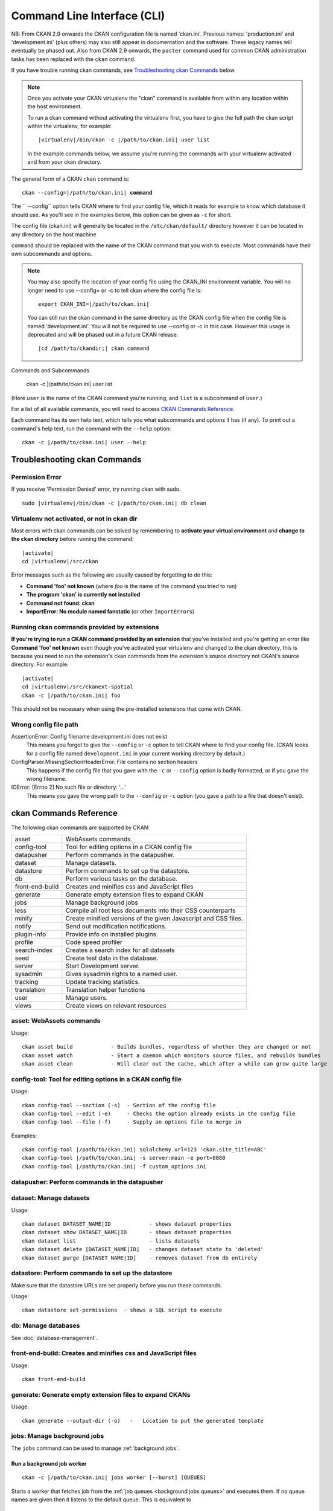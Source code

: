 .. _cli:

======================
Command Line Interface (CLI)
======================

NB: From CKAN 2.9 onwards the CKAN configuration file is named 'ckan.ini'. Previous names: 'production.ini' and 'development.ini' (plus others) may also still appear in documentation and the software. These legacy names will eventually be phased out. Also from CKAN 2.9 onwards, the ``paster`` command used for common CKAN administration tasks has been replaced with the  ``ckan`` command.

If you have trouble running ckan commands, see
`Troubleshooting ckan Commands`_ below.

.. note::

   Once you activate your CKAN virtualenv the "ckan" command is available from within any 
   location within the host environment.

   To run a ckan command without activating the virtualenv first, you have
   to give the full path the ckan script within the virtualenv, for example:

   .. parsed-literal::

      |virtualenv|/bin/ckan -c |/path/to/ckan.ini| user list 

   In the example commands below, we assume you're running the commands with
   your virtualenv activated and from your ckan directory.

The general form of a CKAN ``ckan`` command is:

.. parsed-literal::

   ckan --config=\ |/path/to/ckan.ini| **command** 

The `` --config`` option tells CKAN where to find your config file, which it
reads for example to know which database it should use. As you'll see in the
examples below, this option can be given as ``-c`` for short.

The config file (ckan.ini) will generally be located in the ``/etc/ckan/default/`` directory however it can be located in any directory on the host machine

``command`` should be replaced with the name of the CKAN command that you wish
to execute. Most commands have their own subcommands and options. 

.. note::

  You may also specify the location of your config file using the CKAN_INI
  environment variable. You will no longer need to use --config= or -c to
  tell ckan where the config file is:

  .. parsed-literal::

     export CKAN_INI=\ |/path/to/ckan.ini|
     
  You can still run the ckan command in the same directory as the CKAN config file when the config file is named 'development.ini'. You will not be required to use --config or -c in this case. However this usage is deprecated and will be phased out in a future CKAN release.
  
  .. parsed-literal::

     |cd /path/to/ckandir;| ckan command


.. parsed-literal::


Commands and Subcommands

   ckan -c |/path/to/ckan.ini| user list

(Here ``user`` is the name of the CKAN command you're running, and ``list`` is
a subcommand of ``user``.)

For a list of all available commands, you will need to access `CKAN Commands Reference`_. 

Each command has its own help text, which tells you what subcommands and
options it has (if any). To print out a command's help text, run the command
with the ``--help`` option::

   ckan -c |/path/to/ckan.ini| user --help


-------------------------------
Troubleshooting ckan Commands
-------------------------------

Permission Error
================

If you receive 'Permission Denied' error, try running ckan with sudo.

.. parsed-literal::

  sudo |virtualenv|/bin/ckan -c |/path/to/ckan.ini| db clean 

Virtualenv not activated, or not in ckan dir
============================================

Most errors with ckan commands can be solved by remembering to **activate
your virtual environment** and **change to the ckan directory** before running
the command:

.. parsed-literal::

   |activate|
   cd |virtualenv|/src/ckan

Error messages such as the following are usually caused by forgetting to do
this:

* **Command 'foo' not known** (where *foo* is the name of the command you
  tried to run)
* **The program 'ckan' is currently not installed**
* **Command not found: ckan**
* **ImportError: No module named fanstatic** (or other ``ImportError``\ s)

Running ckan commands provided by extensions
==============================================

**If you're trying to run a CKAN command provided by an extension** that you've
installed and you're getting an error like **Command 'foo' not known** even
though you've activated your virtualenv and changed to the ckan directory, this
is because you need to run the extension's ckan commands from the extension's
source directory not CKAN's source directory. For example:

.. parsed-literal::

   |activate|
   cd |virtualenv|/src/ckanext-spatial
   ckan -c |/path/to/ckan.ini| foo 

This should not be necessary when using the pre-installed extensions that come
with CKAN.


Wrong config file path
======================

AssertionError: Config filename development.ini does not exist
  This means you forgot to give the ``--config`` or ``-c`` option to tell CKAN
  where to find your config file. (CKAN looks for a config file named
  ``development.ini`` in your current working directory by default.)

ConfigParser.MissingSectionHeaderError: File contains no section headers
  This happens if the config file that you gave with the ``-c`` or ``--config``
  option is badly formatted, or if you gave the wrong filename.

IOError: [Errno 2] No such file or directory: '...'
  This means you gave the wrong path to the ``--config`` or ``-c`` option
  (you gave a path to a file that doesn't exist).


-------------------------
ckan Commands Reference
-------------------------

The following ckan commands are supported by CKAN:

================= ============================================================
asset             WebAssets commands.
config-tool       Tool for editing options in a CKAN config file
datapusher        Perform commands in the datapusher.
dataset           Manage datasets.
datastore         Perform commands to set up the datastore.
db                Perform various tasks on the database.
front-end-build   Creates and minifies css and JavaScript files
generate          Generate empty extension files to expand CKAN
jobs              Manage background jobs
less              Compile all root less documents into their CSS counterparts
minify            Create minified versions of the given Javascript and CSS files.
notify            Send out modification notifications.
plugin-info       Provide info on installed plugins.
profile           Code speed profiler
search-index      Creates a search index for all datasets
seed              Create test data in the database.
server            Start Development server.
sysadmin          Gives sysadmin rights to a named user.
tracking          Update tracking statistics.
translation       Translation helper functions
user              Manage users.
views             Create views on relevant resources
================= ============================================================


asset: WebAssets commands
==================================

Usage::

    ckan asset build            - Builds bundles, regardless of whether they are changed or not
    ckan asset watch            - Start a daemon which monitors source files, and rebuilds bundles
    ckan asset clean            - Will clear out the cache, which after a while can grow quite large


config-tool: Tool for editing options in a CKAN config file
==================================

Usage::

    ckan config-tool --section (-s)  - Section of the config file
    ckan config-tool --edit (-e)     - Checks the option already exists in the config file
    ckan config-tool --file (-f)     - Supply an options file to merge in

Examples::

      ckan config-tool |/path/to/ckan.ini| sqlalchemy.url=123 'ckan.site_title=ABC'
      ckan config-tool |/path/to/ckan.ini| -s server:main -e port=8080
      ckan config-tool |/path/to/ckan.ini| -f custom_options.ini


datapusher: Perform commands in the datapusher
==================================


dataset: Manage datasets
========================

Usage::

    ckan dataset DATASET_NAME|ID            - shows dataset properties
    ckan dataset show DATASET_NAME|ID       - shows dataset properties
    ckan dataset list                       - lists datasets
    ckan dataset delete [DATASET_NAME|ID]   - changes dataset state to 'deleted'
    ckan dataset purge [DATASET_NAME|ID]    - removes dataset from db entirely


datastore: Perform commands to set up the datastore
===================================================

Make sure that the datastore URLs are set properly before you run these commands.

Usage::

    ckan datastore set-permissions  - shows a SQL script to execute


db: Manage databases
====================

See :doc:`database-management`.


front-end-build: Creates and minifies css and JavaScript files
==============================================================

Usage::

    ckan front-end-build
    
    
generate: Generate empty extension files to expand CKANs
==============================================================

Usage::

    ckan generate --output-dir (-o)   -   Location to put the generated template  


.. _cli jobs:

jobs: Manage background jobs
============================

The ``jobs`` command can be used to manage :ref:`background jobs`.

.. versionadded:: 2.7


.. _cli jobs worker:

Run a background job worker
^^^^^^^^^^^^^^^^^^^^^^^^^^^
::

    ckan -c |/path/to/ckan.ini| jobs worker [--burst] [QUEUES]

Starts a worker that fetches job from the :ref:`job queues <background jobs
queues>` and executes them. If no queue names are given then it listens to
the default queue. This is equivalent to

::

    ckan -c |/path/to/ckan.ini| jobs worker default

If queue names are given then the worker listens to those queues and only
those::

    ckan -c |/path/to/ckan.ini| jobs worker my-custom-queue another-special-queue

Hence, if you want the worker to listen to the default queue and some others
then you must list the default queue explicitly::

    ckan -c |/path/to/ckan.ini| jobs worker default my-custom-queue

If the ``--burst`` option is given then the worker will exit as soon as all its
queues are empty. Otherwise it will wait indefinitely until a new job is
enqueued (this is the default).

.. note::

    In a production setting you should :ref:`use a more robust way of running
    background workers <background jobs supervisor>`.


.. _cli jobs list:

List enqueued jobs
^^^^^^^^^^^^^^^^^^
::

    ckan -c |/path/to/ckan.ini| jobs list [QUEUES]

Lists the currently enqueued jobs from the given :ref:`job queues <background
jobs queues>`. If no queue names are given then the jobs from all queues are
listed.


.. _cli jobs show:

Show details about a job
^^^^^^^^^^^^^^^^^^^^^^^^
::

    ckan -c |/path/to/ckan.ini| jobs show ID

Shows details about the enqueued job with the given ID.


.. _cli jobs cancel:

Cancel a job
^^^^^^^^^^^^
::

    ckan -c |/path/to/ckan.ini| jobs cancel ID

Cancels the enqueued job with the given ID. Jobs can only be canceled while
they are enqueued. Once a worker has started executing a job it cannot be
aborted anymore.


.. _cli jobs clear:

Clear job queues
^^^^^^^^^^^^^^^^
::

    ckan -c |/path/to/ckan.ini| jobs clear [QUEUES]

Cancels all jobs on the given :ref:`job queues <background jobs queues>`. If no
queues are given then *all* queues are cleared.


.. _cli jobs test:

Enqueue a test job
^^^^^^^^^^^^^^^^^^
::

    ckan -c |/path/to/ckan.ini| jobs test [QUEUES]

Enqueues a test job. If no :ref:`job queues <background jobs queues>` are given
then the job is added to the default queue. If queue names are given then a
separate test job is added to each of the queues.


.. _less:

less: Compile all root less documents into their CSS counterparts
=================================================================

Usage::

    less


minify: Create minified versions of the given Javascript and CSS files
======================================================================

Usage::

    ckan minify [--clean] PATH

    For example:

    ckan -c |/path/to/ckan.ini| minify ckan/public/base
    ckan -c |/path/to/ckan.ini| minify ckan/public/base/css/*.css
    ckan -c |/path/to/ckan.ini| minify ckan/public/base/css/red.css

If the --clean option is provided any minified files will be removed.


notify: Send out modification notifications
===========================================

Usage::

    ckan notify replay    - send out modification signals. In "replay" mode,
                       an update signal is sent for each dataset in the database.


plugin-info: Provide info on installed plugins
==============================================

As the name suggests, this commands shows you the installed plugins, their description, and which interfaces they implement


profile: Code speed profiler
============================

Provide a ckan url and it will make the request and record how long each function call took in a file that can be read
by runsnakerun.

Usage::

   ckan profile URL

The result is saved in profile.data.search. To view the profile in runsnakerun::

   runsnakerun ckan.data.search.profile

You may need to install the cProfile python module.


search-index: Search index commands
===============================

Usage::

    ckan search-index --verbose (-v)           - Verbose
    ckan search-index --force (-i)             - Ignore exceptions when rebuilding the index
    ckan search-index --refresh (-r)           - Ignore exceptions when rebuilding the index
    ckan search-index --only-missing (-o)      - Index non indexed datasets only
    ckan search-index --quiet (-q)             - Do not output index rebuild progress
    ckan search-index --commit-each (-e)       - Perform a commit after indexing each dataset
    

.. _rebuild search index:

search-index: Rebuild search index
==================================

Rebuilds the search index. This is useful to prevent search indexes from getting out of sync with the main database.

For example::

 ckan -c |/path/to/ckan.ini| search-index rebuild 

This default behaviour will clear the index and rebuild it with all datasets. If you want to rebuild it for only
one dataset, you can provide a dataset name::

    ckan -c |/path/to/ckan.ini| search-index rebuild test-dataset-name 

Alternatively, you can use the `-o` or `--only-missing` option to only reindex datasets which are not
already indexed::

    ckan -c |/path/to/ckan.ini| search-index rebuild -o 

If you don't want to rebuild the whole index, but just refresh it, use the `-r` or `--refresh` option. This
won't clear the index before starting rebuilding it::

    ckan -c |/path/to/ckan.ini| search-index rebuild -r 

There is also an option available which works like the refresh option but tries to use all processes on the
computer to reindex faster::

    ckan -c |/path/to/ckan.ini| search-index rebuild_fast 

There are other search related commands, mostly useful for debugging purposes::

    ckan search-index check                  - checks for datasets not indexed
    ckan search-index show DATASET_NAME      - shows index of a dataset
    ckan search-index clear [DATASET_NAME]   - clears the search index for the provided dataset or for the whole ckan instance


seed: Create test data in the database
==================================

Examples::

      ckan -c |/path/to/ckan.ini| seed 
      
      
server: Start Development server
==================================

Usage::

    ckan server --host (-h)          - Set Host
    ckan server --port (-p)          - Set Port
    ckan server --reloader (-r)      - Use reloader
    

sysadmin: Give sysadmin rights
==============================

Gives sysadmin rights to a named user. This means the user can perform any action on any object.

For example, to make a user called 'admin' into a sysadmin::

 ckan -c |/path/to/ckan.ini| sysadmin add admin 


tracking: Update tracking statistics
====================================

Usage::

    ckan tracking update [start_date]       - update tracking stats
    ckan tracking export FILE [start_date]  - export tracking stats to a csv file


translation: Translation helper functions
===================================

Usage::

    ckan translation js          - generate the JavaScript translations
    ckan translation mangle      - mangle the zh_TW translations for testing
    ckan translation check-po    - check po files for common mistakes

.. note::

    Since version 2.7 the JavaScript translation files are automatically
    regenerated if necessary when CKAN is started. Hence you usually do not
    need to run ``ckan trans js`` manually.


.. _cli-user:

user: Create and manage users
=============================

Lets you create, remove, list and manage users.

For example, to create a new user called 'admin'::

 ckan -c |/path/to/ckan.ini| user add admin 

To delete the 'admin' user::

 ckan -c |/path/to/ckan.ini| user remove admin 
 

views: Create views on relevant resources
=============================

Usage::

    ckan views --dataset (-d)        - Set Dataset
    ckan views --no-default-filters
    ckan views --search (-s)         - Set Search
    ckan views --yes (-y)
